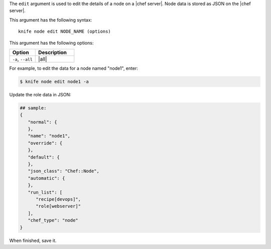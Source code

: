 .. This is an included file that describes a sub-command or argument in Knife.


The ``edit`` argument is used to edit the details of a node on a |chef server|. Node data is stored as JSON on the |chef server|.

This argument has the following syntax::

   knife node edit NODE_NAME (options)

This argument has the following options:

.. list-table::
   :widths: 200 300
   :header-rows: 1

   * - Option
     - Description
   * - ``-a``, ``--all``
     - |all|

For example, to edit the data for a node named "node1", enter:

.. code-block:: bash

   $ knife node edit node1 -a
   
Update the role data in JSON:

.. code-block:: bash

   ## sample:
   {
      "normal": {
      },
      "name": "node1",
      "override": {
      },
      "default": {
      },
      "json_class": "Chef::Node",
      "automatic": {
      },
      "run_list": [
         "recipe[devops]",
         "role[webserver]"
      ],
      "chef_type": "node"
   }

When finished, save it.

